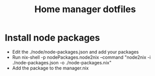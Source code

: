 #+TITLE: Home manager dotfiles

* Install node packages
+ Edit the ./node/node-packages.json and add your packages
+ Run nix-shell -p nodePackages.node2nix --command "node2nix -i ./node-packages.json -o ./node-packages.nix"
+ Add the package to the manager.nix
